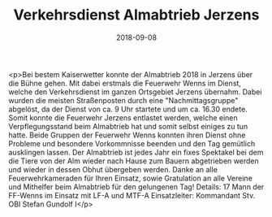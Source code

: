 #+TITLE: Verkehrsdienst Almabtrieb Jerzens
#+DATE: 2018-09-08
#+FACEBOOK_URL: https://facebook.com/ffwenns/posts/2234480796627033

<p>Bei bestem Kaiserwetter konnte der Almabtrieb 2018 in Jerzens über die Bühne gehen.
Mit dabei erstmals die Feuerwehr Wenns im Dienst, welche den Verkehrsdienst im ganzen Ortsgebiet Jerzens übernahm.
Dabei wurden die meisten Straßenposten durch eine "Nachmittagsgruppe" abgelöst, da der Dienst von ca. 9 Uhr startete und um ca. 16.30 endete.
Somit konnte die Feuerwehr Jerzens entlastet werden, welche einen Verpflegungsstand beim Almabtrieb hat und somit selbst einiges zu tun hatte.
Beide Gruppen der Feuerwehr Wenns konnten ihren Dienst ohne Probleme und besondere Vorkommnisse beenden und den Tag gemütlich ausklingen lassen.
Der Almabtrieb ist jedes Jahr ein fixes Spektakel bei dem die Tiere von der Alm wieder nach Hause zum Bauern abgetrieben werden und wieder in dessen Obhut übergeben werden.
Danke an alle Feuerwehrkameraden für Ihren Einsatz, sowie Gratulation an alle Vereine und Mithelfer beim Almabtrieb für den gelungenen Tag! 
Details:
17 Mann der FF-Wenns im Einsatz mit LF-A und MTF-A
Einsatzleiter: Kommandant Stv. OBI Stefan Gundolf I</p>
